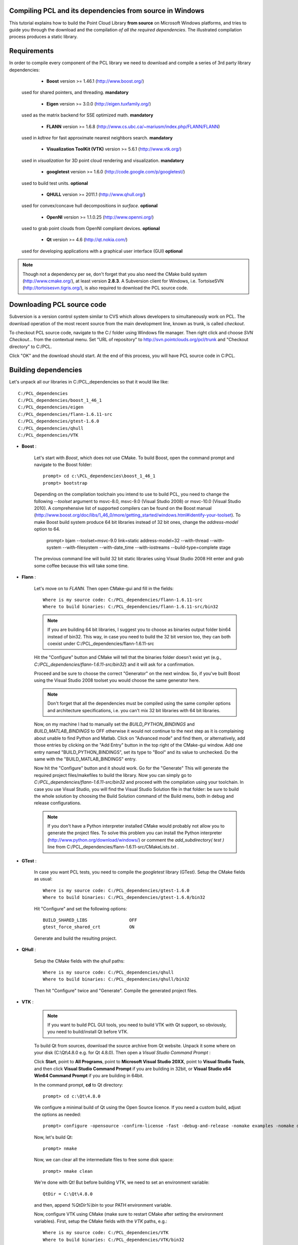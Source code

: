 .. _compiling_pcl_windows:

Compiling PCL and its dependencies from source in Windows
---------------------------------------------------------

This tutorial explains how to build the Point Cloud Library **from source** on
Microsoft Windows platforms, and tries to guide you through the download and
the compilation *of all the required dependencies*. The illustrated compilation
process produces a static library. 

.. image:: images/windows_logo.png
   :alt: Microsoft Windows logo
   :align: right

Requirements
-------------

In order to compile every component of the PCL library we need to download and
compile a series of 3rd party library dependencies:

	- **Boost** version >= 1.46.1 (http://www.boost.org/)

    used for shared pointers, and threading. **mandatory**

	- **Eigen** version >= 3.0.0 (http://eigen.tuxfamily.org/)

    used as the matrix backend for SSE optimized math. **mandatory**

	- **FLANN** version >= 1.6.8 (http://www.cs.ubc.ca/~mariusm/index.php/FLANN/FLANN)

    used in `kdtree` for fast approximate nearest neighbors search. **mandatory**

	- **Visualization ToolKit (VTK)** version >= 5.6.1 (http://www.vtk.org/)

    used in `visualization` for 3D point cloud rendering and visualization. **mandatory**
	
	- **googletest** version >= 1.6.0 (http://code.google.com/p/googletest/)

    used to build test units. **optional**

	- **QHULL** version >= 2011.1 (http://www.qhull.org/)

    used for convex/concave hull decompositions in `surface`. **optional**

	- **OpenNI** version >= 1.1.0.25 (http://www.openni.org/)

    used to grab point clouds from OpenNI compliant devices. **optional**

	- **Qt** version >= 4.6 (http://qt.nokia.com/)

    used for developing applications with a graphical user interface (GUI) **optional**

.. note::
  
   Though not a dependency per se, don't forget that you also need the CMake
   build system (http://www.cmake.org/), at least version **2.8.3**. A Subversion client for Windows, i.e. TortoiseSVN 
   (http://tortoisesvn.tigris.org/), is also required to download the PCL source code.

Downloading PCL source code
---------------------------
Subversion is a version control system similar to CVS which allows developers to simultaneously work on PCL. 
The download operation of the most recent source from the main development line, known as trunk, is called `checkout`.

To checkout PCL source code, navigate to the C:/ folder using Windows file manager. Then right click and choose
`SVN Checkout...` from the contextual menu. Set "URL of repository" to http://svn.pointclouds.org/pcl/trunk and
"Checkout directory" to C:/PCL.

.. image:: images/SVNCheckout.png
   :alt: SVN Checkout dialog
   :align: center
   
Click "OK" and the download should start. At the end of this process, you will have PCL source code in C:\PCL.
   
Building dependencies
---------------------
Let's unpack all our libraries in C:/PCL_dependencies so that it would like
like::

	C:/PCL_dependencies
	C:/PCL_dependencies/boost_1_46_1
	C:/PCL_dependencies/eigen
	C:/PCL_dependencies/flann-1.6.11-src
	C:/PCL_dependencies/gtest-1.6.0
	C:/PCL_dependencies/qhull
	C:/PCL_dependencies/VTK

- **Boost** : 
	
    Let's start with `Boost`, which does not use CMake. To build Boost, open the
    command prompt and navigate to the Boost folder::

	    prompt> cd c:\PCL_dependencies\boost_1_46_1
	    prompt> bootstrap
	
    Depending on the compilation toolchain you intend to use to build PCL, you need
    to change the following `--toolset` argument to msvc-8.0, msvc-9.0 (Visual
    Studio 2008) or msvc-10.0 (Visual Studio 2010). A comprehensive list of supported
    compilers can be found on the Boost manual (http://www.boost.org/doc/libs/1_46_0/more/getting_started/windows.html#identify-your-toolset).
    To make Boost build system produce 64 bit libraries instead of 32 bit ones, change
    the `address-model` option to 64. 

	    prompt> bjam --toolset=msvc-9.0 link=static address-model=32 --with-thread --with-system --with-filesystem --with-date_time --with-iostreams --build-type=complete stage

    The previous command line will build 32 bit static libraries using Visual Studio 2008
    Hit enter and grab some coffee because this will take some time. 

- **Flann** : 
	
    Let's move on to `FLANN`. Then open CMake-gui and fill in the fields::

        Where is my source code: C:/PCL_dependencies/flann-1.6.11-src
        Where to build binaries: C:/PCL_dependencies/flann-1.6.11-src/bin32

    .. note::
  
        If you are building 64 bit libraries, I suggest you to choose as binaries output folder bin64 
        instead of bin32. This way, in case you need to build the 32 bit version too, they can both
        coexist under C:/PCL_dependencies/flann-1.6.11-src

    Hit the "Configure" button and CMake will tell that the binaries folder doesn't exist yet 
    (e.g., *C:/PCL_dependencies/flann-1.6.11-src/bin32*) and it will ask for a confirmation.
  
    Proceed and be sure to choose the correct "Generator" on the next window. So,
    if you've built Boost using the Visual Studio 2008 toolset you would choose the
    same generator here.  

    .. image:: images/cmake_cminpack_3.png
       :alt: CMake generator selection
       :align: center  

    .. note::
  
      Don't forget that all the dependencies must be compiled using the same
      compiler options and architecture specifications, i.e. you can't mix 32 bit
      libraries with 64 bit libraries.

    Now, on my machine I had to manually set the `BUILD_PYTHON_BINDINGS`
    and `BUILD_MATLAB_BINDINGS` to OFF otherwise it would not continue to the next
    step as it is complaining about unable to find Python and Matlab. Click on
    "Advanced mode" and find them, or alternatively, add those entries by clicking
    on the "Add Entry" button in the top right of the CMake-gui window.  Add one
    entry named "BUILD_PYTHON_BINDINGS", set its type to "Bool" and its value to
    unchecked. Do the same with the "BUILD_MATLAB_BINDINGS" entry. 

    Now hit the "Configure" button and it should work. Go for the "Generate" This will generate
    the required project files/makefiles to build the library. Now you can simply
    go to `C:/PCL_dependencies/flann-1.6.11-src/bin32` and proceed with the compilation using
    your toolchain. In case you use Visual Studio, you will find the Visual Studio
    Solution file in that folder: be sure to build the whole solution by choosing the
    Build Solution command of the Build menu, both in debug and release configurations. 

    .. note::
  
      If you don't have a Python interpreter installed CMake would probably not allow you
      to generate the project files. To solve this problem you can install the Python interpreter
      (http://www.python.org/download/windows/) or comment the `add_subdirectory( test )` line 
      from C:/PCL_dependencies/flann-1.6.11-src/CMakeLists.txt .

- **GTest** : 
	  
    In case you want PCL tests, you need to compile the `googletest` library (GTest). 
    Setup the CMake fields as usual::

      Where is my source code: C:/PCL_dependencies/gtest-1.6.0
      Where to build binaries: C:/PCL_dependencies/gtest-1.6.0/bin32

    Hit "Configure" and set the following options::

     BUILD_SHARED_LIBS                OFF
     gtest_force_shared_crt           ON
 
    Generate and build the resulting project.

- **QHull** : 

    Setup the CMake fields with the `qhull` paths::

      Where is my source code: C:/PCL_dependencies/qhull
      Where to build binaries: C:/PCL_dependencies/qhull/bin32
  
    Then hit "Configure" twice and "Generate". Compile the generated project files.

- **VTK** : 

    .. note::

      If you want to build PCL GUI tools, you need to build VTK with Qt support, so obviously, you need to build/install Qt before VTK.

    To build Qt from sources, download the source archive from Qt website. Unpack it some where on your disk (C:\\Qt\\4.8.0 e.g. for Qt 4.8.0).
    Then open a `Visual Studio Command Prompt` :

    Click **Start**, point to **All Programs**, point to **Microsoft Visual Studio 20XX**, point to **Visual Studio Tools**, 
    and then click **Visual Studio Command Prompt** if you are building in 32bit, or **Visual Studio x64 Win64 Command Prompt** 
    if you are building in 64bit.  

    In the command prompt, **cd** to Qt directory::

	  prompt> cd c:\Qt\4.8.0
	
    We configure a minimal build of Qt using the Open Source licence. If you need a custom build, adjust the options as needed::

      prompt> configure -opensource -confirm-license -fast -debug-and-release -nomake examples -nomake demos -no-qt3support -no-xmlpatterns -no-multimedia -no-phonon -no-accessibility -no-openvg -no-webkit -no-script -no-scripttools -no-dbus -no-declarative
	
    Now, let's build Qt::

      prompt> nmake
	
    Now, we can clear all the intermediate files to free some disk space::

      prompt> nmake clean

    We're done with Qt! But before building VTK, we need to set an environment variable::

      QtDir = C:\Qt\4.8.0
  
    and then, append `%QtDir%\\bin` to your PATH environment variable.

    Now, configure VTK using CMake (make sure to restart CMake after setting the environment variables). 
    First, setup the CMake fields with the `VTK` paths, e.g.::

      Where is my source code: C:/PCL_dependencies/VTK
      Where to build binaries: C:/PCL_dependencies/VTK/bin32
  
    Then hit "Configure". Check this checkbox and click "Configure"::

      VTK_USE_QT
    
    Make sure CMake did find Qt by looking at `QT_QMAKE_EXECUTABLE` CMake entry. If not, set it to the path of `qmake.exe`, 
	e.g. `C:\\Qt\\4.8.0\\bin\\qmake.exe`, then click "Configure".

	If Qt is found, then check this checkbox and click "Configure"::

      VTK_USE_QVTK_QTOPENGL

    Then, click "Generate", open the generated solution file, and build it in debug and release.

    That's it, we're done with the dependencies!

Environment variables
---------------------

To make it easier for CMake to find the compiled 3rd party libraries you can define the following
environment variables:

* **BOOST_ROOT**: `C:/PCL_dependencies/boost_1_46_1`  
* **QHULL_ROOT**: `C:/PCL_dependencies/qhull`  
* **FLANN_ROOT**: `C:/PCL_dependencies/flann-1.6.11-src`  
* **EIGEN_ROOT**: `C:/PCL_dependencies/eigen`  

.. note::
  
   Please make sure that CMake-Gui is not running when setting environment variables otherwise
   it may not be able to detect them.
   
Building PCL
------------

Let's assume that the PCL source code is in C:/PCL. Run the CMake-gui
application and fill in the fields::

  Where is my source code: C:/PCL
  Where to build binaries: C:/PCL/bin32

Now hit the "Configure" button. As for the dependencies, choose the correct
Generator and continue.

Because CMake is unable to find all the 3rd party libraries you installed by
itself, it will prompt you to input their paths manually. 

Because this tutorial is exemplifying the process of compiling PCL as a
**static** library, the first thing you have to do is to uncheck the
**PCL->PCL_SHARED_LIBS** checkbox. Also uncheck **BUILD->BUILD_TESTS** and
**BUILD->BUILD_global_tests** unless you plan to run the unit tests as a
developer.

Now examine the CMake-gui log window. You should see some red colored error
stating that CMake could not find library XXX. The GUI will also highlight in
red the items which need to be modified. In my case the first time it couldn't
find the EIGEN library, so it said::

	Could NOT find Eigen (missing: EIGEN_INCLUDE_DIR)

Simply modify the **EIGEN_INCLUDE_DIR** key to point to the correct Eigen include
directory (C:/PCL_dependencies/eigen in our case). 

Now hit the "Configure" button again. Like before, look for the error in the
log area and sort it out by modifying the related key above the "Configure"
button. Repeat the process until you've done with the errors.

A little trick: when it comes to BOOST errors, just set the
**Boost_INCLUDE_DIR** element to the appropriate paths. The CMake build system
will figure out the other related paths automatically.

Once all the reported errors are sorted out the "Generate" button becomes
available. Hit it and a project will be generated in C:/PCL/bin32.

During the CMake configuration for the PCL project, the following options were set::

  Boost_INCLUDE_DIR             "C:/PCL_dependencies/boost_1_46_1"
  EIGEN_INCLUDE_DIR             "C:/PCL_dependencies/eigen" 
  FLANN_INCLUDE_DIR             "C:/PCL_dependencies/flann-1.6.11-src/src/cpp" 
  FLANN_LIBRARY                 "C:/PCL_dependencies/flann-1.6.11-src/lib/Release/flann_cpp_s.lib" 
  FLANN_LIBRARY_DEBUG           "C:/PCL_dependencies/flann-1.6.11-src/lib/Debug/flann_cpp_s.lib" 
  GTEST_INCLUDE_DIR             "C:/PCL_dependencies/gtest-1.6.0/include" 
  GTEST_LIBRARY                 "C:/PCL_dependencies/gtest-1.6.0/bin32/Release/gtest.lib" 
  GTEST_LIBRARY_DEBUG           "C:/PCL_dependencies/gtest-1.6.0/bin32/Debug/gtest.lib" 
  GTEST_MAIN_LIBRARY            "C:/PCL_dependencies/gtest-1.6.0/bin32/Release/gtest_main.lib" 
  GTEST_MAIN_LIBRARY_DEBUG      "C:/PCL_dependencies/gtest-1.6.0/bin32/Debug/gtest_main.lib" 
  OPENNI_INCLUDE_DIR            "C:/Program Files (x86)/OpenNI/Include"
  OPENNI_LIBRARY                "C:/Program Files (x86)/OpenNI/Lib/openNI.lib"
  PCL_SHARED_LIBS               (OFF if you want PCL to be a static library, ON if you want PCL to be a shared library/DLL)
  BUILD_TESTS                   (ON if you are interested in building software testing units)
  BUILD_global_tests            (ON if you are interested in building software testing units)
  BUILD_visualization           (ON if you want to build the optional visualization component) 
  QHULL_LIBRARY                 "C:/PCL_dependencies/qhull/bin32/src/Release/qhull.lib" 
  QHULL_INCLUDE_DIR             "C:/PCL_dependencies/qhull/src" 
  QHULL_LIBRARY_DEBUG           "C:/PCL_dependencies/qhull/bin32/src/Debug/qhull.lib" 
  VTK_DIR                       "C:/PCL_dependencies/vtk-5.6.1-mod/bin32"  

.. note::
  
  In order to correctly link against the FLANN library, you have to use the flann_cpp_s library file. The use
  of other files will result in undefined symbols and various linking time errors.
  
Open that folder and use the generated project (PCL.sln for instance) to finally build the PCL libraries
using the toolchain of your choice. Building the "ALL_BUILD" project will build everything. 
Make sure to build the "ALL_BUILD" project in both debug and release mode.

.. image:: images/msvc_build_build_all.jpg
   :alt: Build ALL_BUILD project
   :align: center  

Installing PCL
--------------

To install the built libraries and executbles, you need to build the "INSTALL" project in the solution explorer.
This utility project will copy PCL headers, libraries and executable to the directory defined by the CMAKE_INSTALL_PREFIX 
cmake variable. Make sure to build the "INSTALL" project in both debug and release mode.
 
.. image:: images/msvc_build_install.jpg
   :alt: Build INSTALL project
   :align: center  

Using PCL
---------

We finally managed to compile the Point Cloud Library (PCL) as binaries for
Windows. You can start using them in your project by following the
:ref:`using_pcl_pcl_config` tutorial. 

.. note::
    Please remember that if you are using the static version of the Point Cloud
    Library in your project you will have to manually link the static version of the
    required dependencies.
